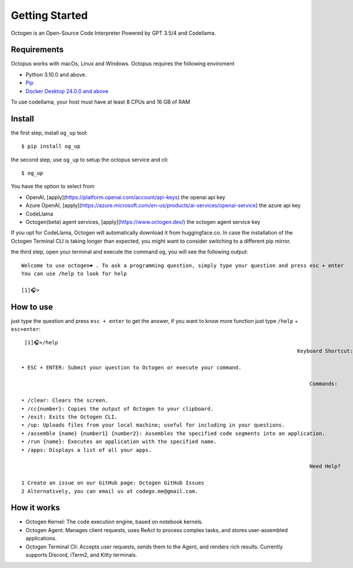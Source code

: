 Getting Started
===============

Octogen is an Open-Source Code Interpreter Powered by GPT 3.5/4 and Codellama.

Requirements
------------

Octopus works with macOs, Linux and Windows.
Octopus requires the following enviroment

- Python 3.10.0 and above.
- `Pip <https://pip.pypa.io/en/stable/installation/>`_
- `Docker Desktop 24.0.0 and above <https://www.docker.com/products/docker-desktop/>`_  

To use codellama, your host must have at least 8 CPUs and 16 GB of RAM

Install
-------

the first step, install ``og_up`` tool::

    $ pip install og_up

the second step, use ``og_up`` to setup the octopus service and cli::

    $ og_up

You have the option to select from 

- OpenAI, [apply](https://platform.openai.com/account/api-keys) the openai api key
- Azure OpenAI, [apply](https://azure.microsoft.com/en-us/products/ai-services/openai-service) the azure api key
- CodeLlama
- Octogen(beta) agent services, [apply](https://www.octogen.dev/) the octogen agent service key

If you opt for CodeLlama, Octogen will automatically download it from huggingface.co. 
In case the installation of the Octogen Terminal CLI is taking longer than expected, 
you might want to consider switching to a different pip mirror.

the third step, open your terminal and execute the command ``og``, you will see the following output::

    Welcome to use octogen❤️ . To ask a programming question, simply type your question and press esc + enter
    You can use /help to look for help

    [1]🎧>


How to use
----------

just type the question and  press ``esc + enter`` to get the answer, if you want to know more function just type ``/help`` + ``esc+enter``::

   [1]🎧>/help
                                                                                           Keyboard Shortcut:

  • ESC + ENTER: Submit your question to Octogen or execute your command.

                                                                                               Commands:

  • /clear: Clears the screen.
  • /cc{number}: Copies the output of Octogen to your clipboard.
  • /exit: Exits the Octogen CLI.
  • /up: Uploads files from your local machine; useful for including in your questions.
  • /assemble {name} {number1} {number2}: Assembles the specified code segments into an application.
  • /run {name}: Executes an application with the specified name.
  • /apps: Displays a list of all your apps.

                                                                                               Need Help?

  1 Create an issue on our GitHub page: Octogen GitHub Issues
  2 Alternatively, you can email us at codego.me@gmail.com.


How it works
------------

.. image:: _static/octogen-internal.drawio.png

- Octogen Kernel: The code execution engine, based on notebook kernels.
- Octogen Agent: Manages client requests, uses ReAct to process complex tasks, and stores user-assembled applications.
- Octogen Terminal Cli: Accepts user requests, sends them to the Agent, and renders rich results. Currently supports Discord, iTerm2, and Kitty terminals.

